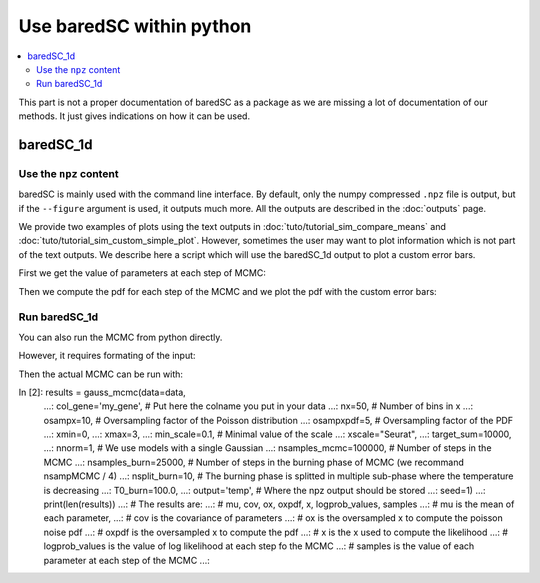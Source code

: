 Use baredSC within python
=========================

.. contents::
    :local:

This part is not a proper documentation of baredSC as a package as we are missing a lot of documentation of our methods.
It just gives indications on how it can be used.

baredSC_1d
----------

Use the ``npz`` content
^^^^^^^^^^^^^^^^^^^^^^^

baredSC is mainly used with the command line interface.
By default, only the numpy compressed ``.npz`` file is output,
but if the ``--figure`` argument is used, it outputs much more.
All the outputs are described in the :doc:`outputs` page.

We provide two examples of plots using the text outputs in :doc:`tuto/tutorial_sim_compare_means` and :doc:`tuto/tutorial_sim_custom_simple_plot`.
However, sometimes the user may want to plot information which is not part of the text outputs.
We describe here a script which will use the baredSC_1d output to plot a custom error bars.

First we get the value of parameters at each step of MCMC:

.. ipython::

    In [1]: import numpy as np
       ...: import baredSC.oned
       ...: import matplotlib.pyplot as plt
       ...: 
       ...: output_baredSC = "../example/first_example_1d_2gauss.npz"
       ...: 
       ...: # First option, use the function extract_from_npz
       ...: mu, cov, ox, oxpdf, x, logprob_values, samples = \
       ...:   baredSC.oned.extract_from_npz(output_baredSC)
       ...: # mu is the mean of each parameter,
       ...: # cov is the covariance of parameters
       ...: # ox is the oversampled x to compute the poisson noise pdf
       ...: # oxpdf is the oversampled x to compute the pdf
       ...: # x is the x used to compute the likelihood
       ...: # logprob_values is the value of log likelihood at each step fo the MCMC
       ...: # samples is the value of each parameter at each step of the MCMC
       ...: 
       ...: # Second option, get the samples and x, oxpdf from the npz:
       ...: mcmc_res = np.load(output_baredSC, allow_pickle=True)
       ...: samples = mcmc_res['samples']
       ...: x = mcmc_res['x']
       ...: oxpdf = mcmc_res['oxpdf']
       ...: 
       ...: # From the sample size we deduce the number of Gaussians
       ...: nnorm = (samples.shape[1] + 1) // 3
       ...: # We display the parameter names:
       ...: p_names = [f'{pn}{i}' for i in range(nnorm) for pn in ['amp', 'mu', 'scale']][1:]
       ...: print(p_names)
       ...: 

Then we compute the pdf for each step of the MCMC and we plot the pdf with the custom error bars:

.. ipython::    

    @savefig plot_from_npz1d.png
    In [2]: # We assume x is equally spaced
       ...: dx = x[1] - x[0]
       ...: nx = x.size
       ...: noxpdf = oxpdf.size
       ...: # We assume oxpdf is equally spaced
       ...: odxpdf = oxpdf[1] - oxpdf[0]
       ...: 
       ...: # Compute the pdf for each sample
       ...: # This can be long
       ...: pdf = np.array([baredSC.oned.get_pdf(p, nx, noxpdf, oxpdf, odxpdf)
       ...:                 for p in samples])
       ...: 
       ...: xmin = x[0] - dx / 2
       ...: xmax = x[-1] + dx / 2
       ...: 
       ...: my_custom_quantiles = {'0.3': [0.25, 0.75], '0.1': [0.1, 0.9]}
       ...: 
       ...: plt.figure()
       ...: for alpha in my_custom_quantiles:
       ...:   pm = np.quantile(pdf, my_custom_quantiles[alpha][0], axis=0)
       ...:   pp = np.quantile(pdf, my_custom_quantiles[alpha][1], axis=0)
       ...:   plt.fill_between(x, pm, pp, color='g', alpha=float(alpha),
       ...:   rasterized=True)
       ...: # Mean
       ...: plt.plot(x, np.mean(pdf, axis=0), 'r', lw=2, rasterized=True)
       ...: 

Run baredSC_1d
^^^^^^^^^^^^^^

You can also run the MCMC from python directly.

However, it requires formating of the input:

.. ipython::    
    In [1]: import numpy as np
       ...: import pandas as pd
       ...: from scipy.stats import lognorm, truncnorm, poisson
       ...: from baredSC.baredSC_1d import gauss_mcmc
       ...: 
       ...: # I generate 200 cells with normal expression at 1.5 with scale of 0.2
       ...: # In the Seurat scale (log(1 + 10^4 X))
       ...: n_cells = 200
       ...: cur_loc = 1.5
       ...: cur_scale = 0.2
       ...: N = lognorm.rvs(s=0.3, scale=16000, size=n_cells, random_state=1)
       ...: expression = truncnorm.rvs(- cur_loc / cur_scale, np.inf,
       ...:                            loc=cur_loc, scale=cur_scale,
       ...:                            size=n_cells,
       ...:                            random_state=2)
       ...: 
       ...: ks = poisson.rvs(mu=N * 1e-4 * (np.exp(expression) - 1),
       ...:                  random_state=3)
       ...: 
       ...: # I need to put the ks and the N in a data frame:
       ...: # The column containing the total number of UMI per cell
       ...: # must be 'nCount_RNA'
       ...: data = pd.DataFrame({'my_gene': ks, 'nCount_RNA': N})
       ...: 

Then the actual MCMC can be run with:

.. ipython::    

In [2]: results = gauss_mcmc(data=data,
   ...:                      col_gene='my_gene', # Put here the colname you put in your data
   ...:                      nx=50, # Number of bins in x
   ...:                      osampx=10, # Oversampling factor of the Poisson distribution
   ...:                      osampxpdf=5, # Oversampling factor of the PDF
   ...:                      xmin=0,
   ...:                      xmax=3,
   ...:                      min_scale=0.1, # Minimal value of the scale
   ...:                      xscale="Seurat",
   ...:                      target_sum=10000,
   ...:                      nnorm=1, # We use models with a single Gaussian
   ...:                      nsamples_mcmc=100000, # Number of steps in the MCMC
   ...:                      nsamples_burn=25000, # Number of steps in the burning phase of MCMC (we recommand nsampMCMC / 4)
   ...:                      nsplit_burn=10, # The burning phase is splitted in multiple sub-phase where the temperature is decreasing
   ...:                      T0_burn=100.0,
   ...:                      output='temp', # Where the npz output should be stored
   ...:                      seed=1)
   ...: print(len(results))
   ...: # The results are:
   ...: # mu, cov, ox, oxpdf, x, logprob_values, samples
   ...: # mu is the mean of each parameter,
   ...: # cov is the covariance of parameters
   ...: # ox is the oversampled x to compute the poisson noise pdf
   ...: # oxpdf is the oversampled x to compute the pdf
   ...: # x is the x used to compute the likelihood
   ...: # logprob_values is the value of log likelihood at each step fo the MCMC
   ...: # samples is the value of each parameter at each step of the MCMC
   ...: 

